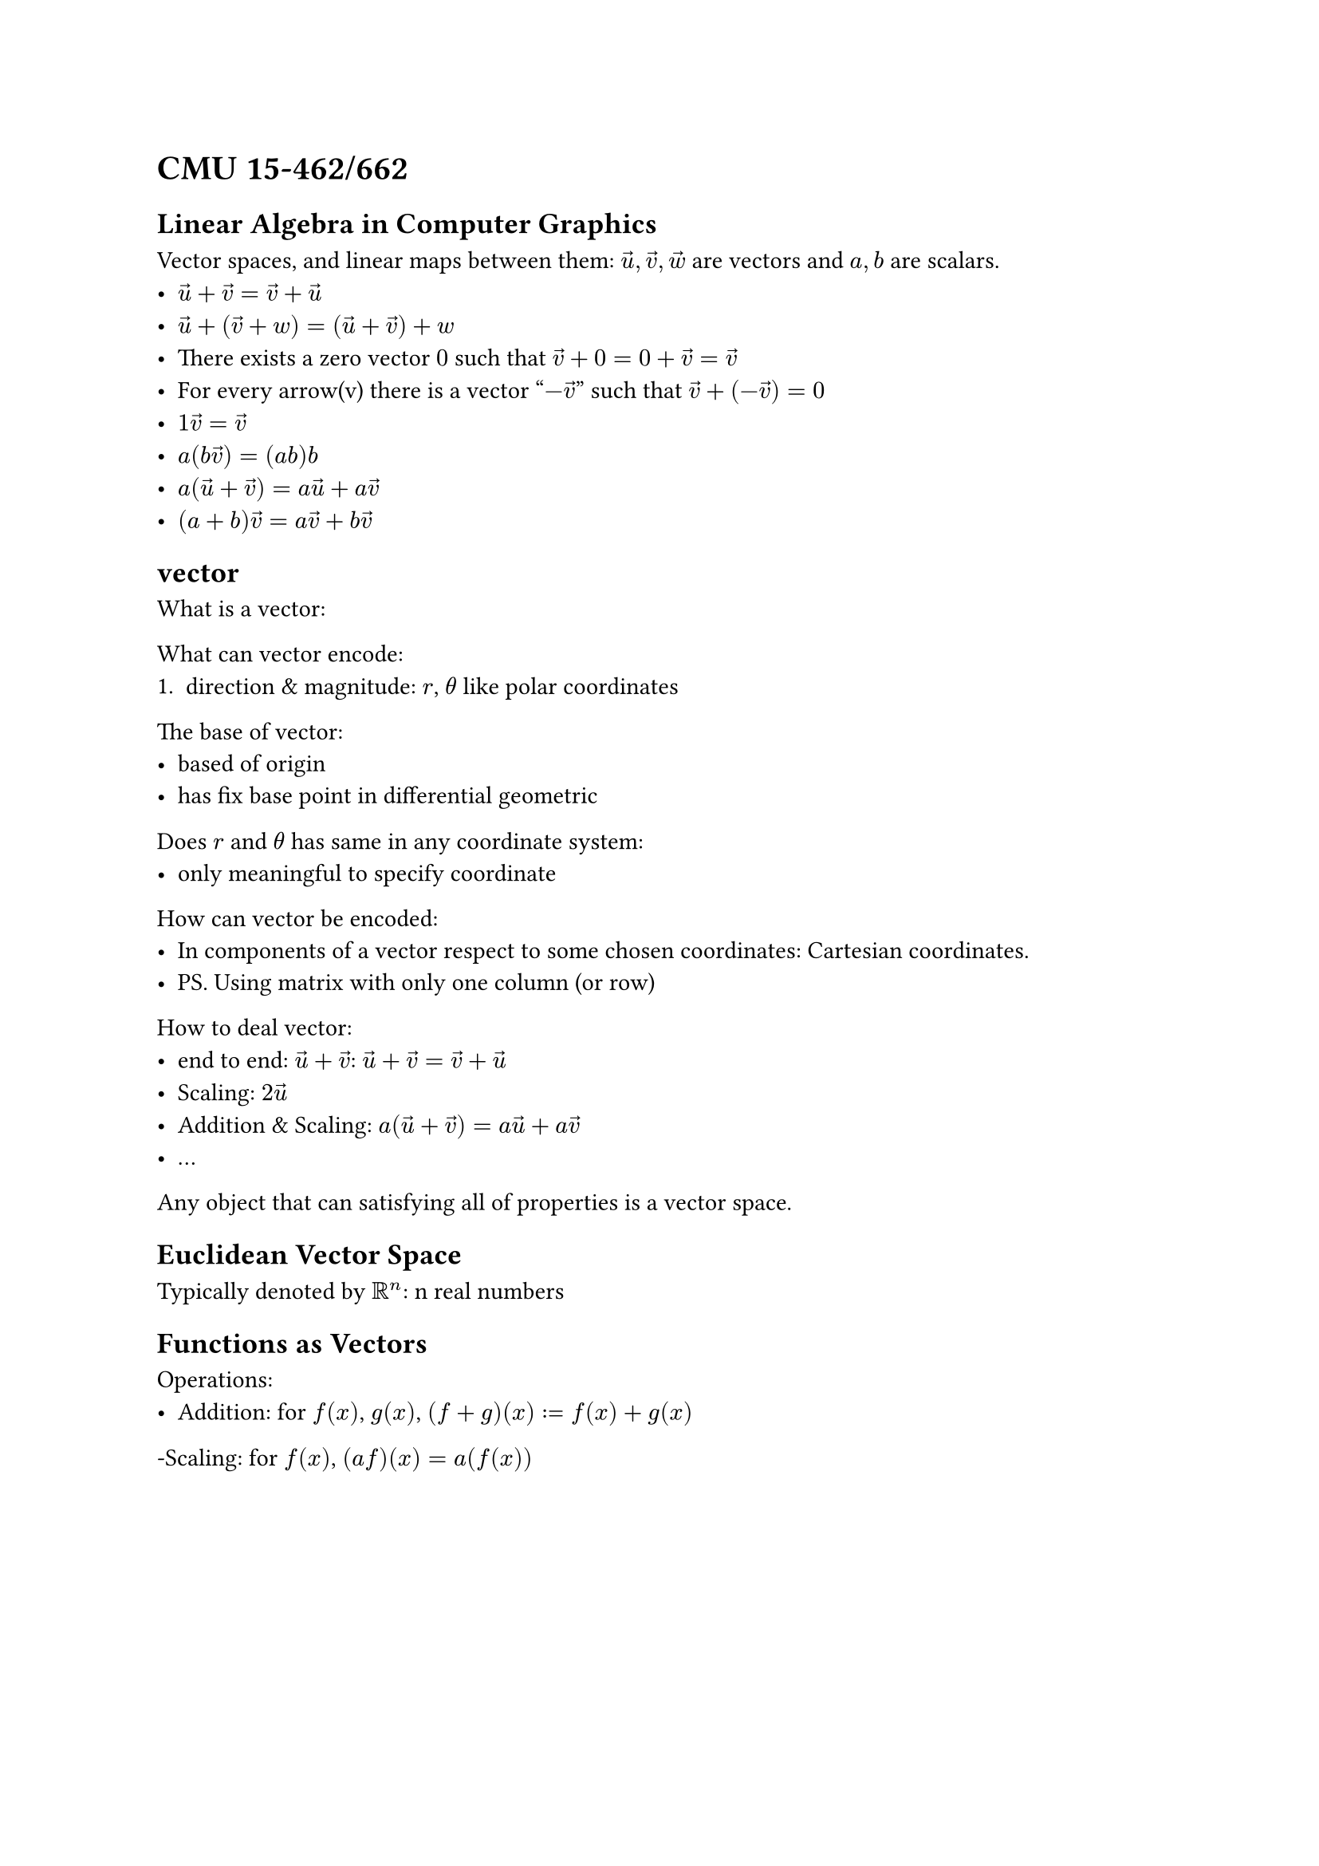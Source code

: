 = CMU 15-462/662

== Linear Algebra in Computer Graphics

Vector spaces, and linear maps between them:
$arrow(u), arrow(v), arrow(w)$ are vectors and $a, b$ are scalars.
- $arrow(u) + arrow(v) = arrow(v) + arrow(u)$
- $arrow(u) + (arrow(v) + w) = (arrow(u) + arrow(v)) + w$
- There exists a zero vector $"0"$ such that $arrow(v) + 0 = 0 + arrow(v) = arrow(v)$
- For every arrow(v) there is a vector "$-arrow(v)$" such that $arrow(v) + (-arrow(v)) = 0$
- $1 arrow(v)=arrow(v)$
- $a(b arrow(v))= (a b) b$
- $a(arrow(u) + arrow(v)) = a arrow(u) + a arrow(v)$
- $(a + b)arrow(v) = a arrow(v) + b arrow(v)$

== vector

What is a vector:

What can vector encode:
+ direction & magnitude: $r$, $theta$ like polar coordinates

The base of vector:
- based of origin
- has fix base point in differential geometric

Does $r$ and $theta$ has same in any coordinate system:
- only meaningful to specify coordinate

How can vector be encoded:
- In components of a vector respect to some chosen coordinates:
  Cartesian coordinates.
- PS. Using matrix with only one column (or row)

How to deal vector:
- end to end: $arrow(u) + arrow(v)$:
  $arrow(u) + arrow(v) = arrow(v) + arrow(u)$
- Scaling: $2 arrow(u)$
- Addition & Scaling: $a(arrow(u) + arrow(v)) = a arrow(u) + a arrow(v)$
- ...

Any object that can satisfying all of properties is a vector space.

== Euclidean Vector Space

Typically denoted by $RR^n$: n real numbers

== Functions as Vectors

Operations:
- Addition: for $f(x)$, $g(x)$, $(f+g)(x):=f(x) + g(x)$
-Scaling: for $f(x)$, $(a f)(x) = a(f(x))$
